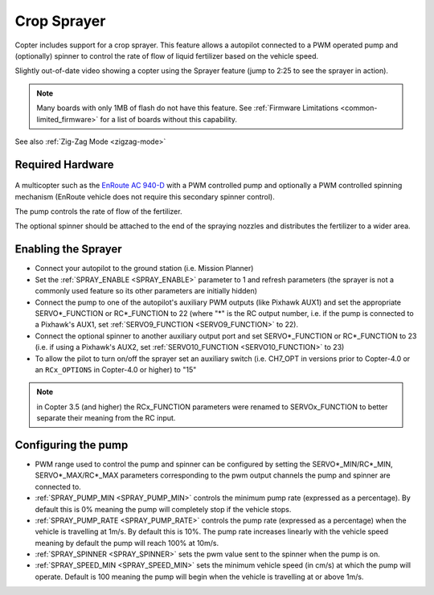 .. _sprayer:

============
Crop Sprayer
============

Copter includes support for a crop sprayer.  This feature allows a autopilot connected to a PWM operated pump and (optionally) spinner to control the rate of flow of liquid fertilizer based on the vehicle speed.

..  youtube:: O8ZnxkXMv6A
    :width: 100%

Slightly out-of-date video showing a copter using the Sprayer feature (jump to 2:25 to see the sprayer in action).

.. note:: Many boards with only 1MB of flash do not have this feature. See :ref:`Firmware Limitations <common-limited_firmware>` for a list of boards without this capability.

See also :ref:`Zig-Zag Mode <zigzag-mode>`

Required Hardware
=================

   .. image:: ../images/sprayer_EnRoute_AC940D.jpg
       :target: https://www.nttedt.co.jp/product?pgid=knya72d0-00609f8a-0b97-4818-be16-4d03a6ebf88a

A multicopter such as the `EnRoute AC 940-D <https://www.nttedt.co.jp/product?pgid=knya72d0-00609f8a-0b97-4818-be16-4d03a6ebf88a>`_ with a PWM controlled pump and optionally a PWM controlled spinning mechanism (EnRoute vehicle does not require this secondary spinner control).

The pump controls the rate of flow of the fertilizer.

The optional spinner should be attached to the end of the spraying nozzles and distributes the fertilizer to a wider area.

Enabling the Sprayer
====================

-  Connect your autopilot to the ground station (i.e. Mission Planner)
-  Set the :ref:`SPRAY_ENABLE <SPRAY_ENABLE>` parameter to 1 and refresh parameters (the sprayer is not a commonly used feature so its other parameters are initially hidden)
-  Connect the pump to one of the autopilot's auxiliary PWM outputs (like Pixhawk AUX1) and set the appropriate SERVO*_FUNCTION  or RC*_FUNCTION to 22 (where "*" is the RC output number, i.e. if the pump is connected to a Pixhawk's AUX1, set :ref:`SERVO9_FUNCTION <SERVO9_FUNCTION>` to 22).
-  Connect the optional spinner to another auxiliary output port and set SERVO*_FUNCTION or RC*_FUNCTION to 23 (i.e. if using a Pixhawk's AUX2, set :ref:`SERVO10_FUNCTION <SERVO10_FUNCTION>` to 23)
-  To allow the pilot to turn on/off the sprayer set an auxiliary switch (i.e. CH7_OPT in versions prior to Copter-4.0 or an ``RCx_OPTIONS`` in Copter-4.0 or higher) to "15"

.. note::

   in Copter 3.5 (and higher) the RCx_FUNCTION parameters were renamed to SERVOx_FUNCTION to better separate their meaning from the RC input.

Configuring the pump
====================
-  PWM range used to control the pump and spinner can be configured by setting the SERVO*_MIN/RC*_MIN, SERVO*_MAX/RC*_MAX parameters corresponding to the pwm output channels the pump and spinner are connected to.
-  :ref:`SPRAY_PUMP_MIN <SPRAY_PUMP_MIN>` controls the minimum pump rate (expressed as a percentage).  By default this is 0% meaning the pump will completely stop if the vehicle stops.
-  :ref:`SPRAY_PUMP_RATE <SPRAY_PUMP_RATE>` controls the pump rate (expressed as a percentage) when the vehicle is travelling at 1m/s.  By default this is 10%.  The pump rate increases linearly with the vehicle speed meaning by default the pump will reach 100% at 10m/s.
-  :ref:`SPRAY_SPINNER <SPRAY_SPINNER>` sets the pwm value sent to the spinner when the pump is on.
-  :ref:`SPRAY_SPEED_MIN <SPRAY_SPEED_MIN>` sets the minimum vehicle speed (in cm/s) at which the pump will operate.  Default is 100 meaning the pump will begin when the vehicle is travelling at or above 1m/s.

